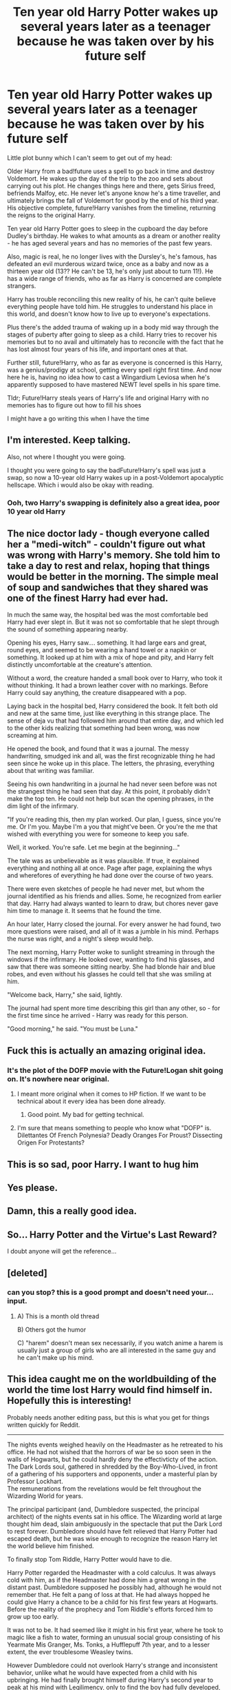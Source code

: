 #+TITLE: Ten year old Harry Potter wakes up several years later as a teenager because he was taken over by his future self

* Ten year old Harry Potter wakes up several years later as a teenager because he was taken over by his future self
:PROPERTIES:
:Author: lollystar888
:Score: 157
:DateUnix: 1568243092.0
:DateShort: 2019-Sep-12
:FlairText: Prompt
:END:
Little plot bunny which I can't seem to get out of my head:

Older Harry from a bad!future uses a spell to go back in time and destroy Voldemort. He wakes up the day of the trip to the zoo and sets about carrying out his plot. He changes things here and there, gets Sirius freed, befriends Malfoy, etc. He never let's anyone know he's a time traveller, and ultimately brings the fall of Voldemort for good by the end of his third year. His objective complete, future!Harry vanishes from the timeline, returning the reigns to the original Harry.

Ten year old Harry Potter goes to sleep in the cupboard the day before Dudley's birthday. He wakes to what amounts as a dream or another reality - he has aged several years and has no memories of the past few years.

Also, magic is real, he no longer lives with the Dursley's, he's famous, has defeated an evil murderous wizard twice, once as a baby and now as a thirteen year old (13?? He can't be 13, he's only just about to turn 11!). He has a wide range of friends, who as far as Harry is concerned are complete strangers.

Harry has trouble reconciling this new reality of his, he can't quite believe everything people have told him. He struggles to understand his place in this world, and doesn't know how to live up to everyone's expectations.

Plus there's the added trauma of waking up in a body mid way through the stages of puberty after going to sleep as a child. Harry tries to recover his memories but to no avail and ultimately has to reconcile with the fact that he has lost almost four years of his life, and important ones at that.

Further still, future!Harry, who as far as everyone is concerned is this Harry, was a genius/prodigy at school, getting every spell right first time. And now here he is, having no idea how to cast a Wingardium Leviosa when he's apparently supposed to have mastered NEWT level spells in his spare time.

Tldr; Future!Harry steals years of Harry's life and original Harry with no memories has to figure out how to fill his shoes

I might have a go writing this when I have the time


** I'm interested. Keep talking.

Also, not where I thought you were going.

I thought you were going to say the badFuture!Harry's spell was just a swap, so now a 10-year old Harry wakes up in a post-Voldemort apocalyptic hellscape. Which i would also be okay with reading.
:PROPERTIES:
:Author: dratnon
:Score: 78
:DateUnix: 1568245415.0
:DateShort: 2019-Sep-12
:END:

*** Ooh, two Harry's swapping is definitely also a great idea, poor 10 year old Harry
:PROPERTIES:
:Author: lollystar888
:Score: 39
:DateUnix: 1568245688.0
:DateShort: 2019-Sep-12
:END:


** The nice doctor lady - though everyone called her a "medi-witch" - couldn't figure out what was wrong with Harry's memory. She told him to take a day to rest and relax, hoping that things would be better in the morning. The simple meal of soup and sandwiches that they shared was one of the finest Harry had ever had.

In much the same way, the hospital bed was the most comfortable bed Harry had ever slept in. But it was not so comfortable that he slept through the sound of something appearing nearby.

Opening his eyes, Harry saw.... something. It had large ears and great, round eyes, and seemed to be wearing a hand towel or a napkin or something. It looked up at him with a mix of hope and pity, and Harry felt distinctly uncomfortable at the creature's attention.

Without a word, the creature handed a small book over to Harry, who took it without thinking. It had a brown leather cover with no markings. Before Harry could say anything, the creature disappeared with a pop.

Laying back in the hospital bed, Harry considered the book. It felt both old and new at the same time, just like everything in this strange place. The sense of deja vu that had followed him around that entire day, and which led to the other kids realizing that something had been wrong, was now screaming at him.

He opened the book, and found that it was a journal. The messy handwriting, smudged ink and all, was the first recognizable thing he had seen since he woke up in this place. The letters, the phrasing, everything about that writing was familiar.

Seeing his own handwriting in a journal he had never seen before was not the strangest thing he had seen that day. At this point, it probably didn't make the top ten. He could not help but scan the opening phrases, in the dim light of the infirmary.

"If you're reading this, then my plan worked. Our plan, I guess, since you're me. Or I'm you. Maybe I'm a you that might've been. Or you're the me that wished with everything you were for someone to keep you safe.

Well, it worked. You're safe. Let me begin at the beginning..."

The tale was as unbelievable as it was plausible. If true, it explained everything and nothing all at once. Page after page, explaining the whys and wherefores of everything he had done over the course of two years.

There were even sketches of people he had never met, but whom the journal identified as his friends and allies. Some, he recognized from earlier that day. Harry had always wanted to learn to draw, but chores never gave him time to manage it. It seems that he found the time.

An hour later, Harry closed the journal. For every answer he had found, two more questions were raised, and all of it was a jumble in his mind. Perhaps the nurse was right, and a night's sleep would help.

The next morning, Harry Potter woke to sunlight streaming in through the windows if the infirmary. He looked over, wanting to find his glasses, and saw that there was someone sitting nearby. She had blonde hair and blue robes, and even without his glasses he could tell that she was smiling at him.

"Welcome back, Harry," she said, lightly.

The journal had spent more time describing this girl than any other, so - for the first time since he arrived - Harry was ready for this person.

"Good morning," he said. "You must be Luna."
:PROPERTIES:
:Author: otrigorin
:Score: 50
:DateUnix: 1568268438.0
:DateShort: 2019-Sep-12
:END:


** Fuck this is actually an amazing original idea.
:PROPERTIES:
:Author: Ripper1337
:Score: 40
:DateUnix: 1568244162.0
:DateShort: 2019-Sep-12
:END:

*** It's the plot of the DOFP movie with the Future!Logan shit going on. It's nowhere near original.
:PROPERTIES:
:Author: Regular_Bus
:Score: -13
:DateUnix: 1568248273.0
:DateShort: 2019-Sep-12
:END:

**** I meant more original when it comes to HP fiction. If we want to be technical about it every idea has been done already.
:PROPERTIES:
:Author: Ripper1337
:Score: 31
:DateUnix: 1568248388.0
:DateShort: 2019-Sep-12
:END:

***** Good point. My bad for getting technical.
:PROPERTIES:
:Author: Regular_Bus
:Score: 15
:DateUnix: 1568262477.0
:DateShort: 2019-Sep-12
:END:


**** I'm sure that means something to people who know what "DOFP" is. Dilettantes Of French Polynesia? Deadly Oranges For Proust? Dissecting Origen For Protestants?
:PROPERTIES:
:Author: HiddenAltAccount
:Score: 2
:DateUnix: 1568671822.0
:DateShort: 2019-Sep-17
:END:


** This is so sad, poor Harry. I want to hug him
:PROPERTIES:
:Author: majitzu
:Score: 12
:DateUnix: 1568263816.0
:DateShort: 2019-Sep-12
:END:


** Yes please.
:PROPERTIES:
:Author: VD909
:Score: 7
:DateUnix: 1568249008.0
:DateShort: 2019-Sep-12
:END:


** Damn, this a really good idea.
:PROPERTIES:
:Score: 6
:DateUnix: 1568276992.0
:DateShort: 2019-Sep-12
:END:


** So... Harry Potter and the Virtue's Last Reward?

I doubt anyone will get the reference...
:PROPERTIES:
:Author: FavChanger
:Score: 4
:DateUnix: 1568290121.0
:DateShort: 2019-Sep-12
:END:


** [deleted]
:PROPERTIES:
:Score: 10
:DateUnix: 1568268324.0
:DateShort: 2019-Sep-12
:END:

*** can you stop? this is a good prompt and doesn't need your... input.
:PROPERTIES:
:Author: Uncommonality
:Score: 1
:DateUnix: 1572115519.0
:DateShort: 2019-Oct-26
:END:

**** A) This is a month old thread

B) Others got the humor

C) "harem" doesn't mean sex necessarily, if you watch anime a harem is usually just a group of girls who are all interested in the same guy and he can't make up his mind.
:PROPERTIES:
:Author: JustRuss79
:Score: 1
:DateUnix: 1572138449.0
:DateShort: 2019-Oct-27
:END:


** This idea caught me on the worldbuilding of the world the time lost Harry would find himself in. Hopefully this is interesting!

Probably needs another editing pass, but this is what you get for things written quickly for Reddit.

-------------------

The nights events weighed heavily on the Headmaster as he retreated to his office. He had not wished that the horrors of war be so soon seen in the walls of Hogwarts, but he could hardly deny the effectivticty of the action. The Dark Lords soul, gathered in shredded by the Boy-Who-Lived, in front of a gathering of his supporters and opponents, under a masterful plan by Professor Lockhart.\\
The remunerations from the revelations would be felt throughout the Wizarding World for years.

The principal participant (and, Dumbledore suspected, the principal architect) of the nights events sat in his office. The Wizarding world at large thought him dead, slain ambiguously in the spectacle that put the Dark Lord to rest forever. Dumbledore should have felt relieved that Harry Potter had escaped death, but he was wise enough to recognize the reason Harry let the world believe him finished.

To finally stop Tom Riddle, Harry Potter would have to die.

Harry Potter regarded the Headmaster with a cold calculus. It was always cold with him, as if the Headmaster had done him a great wrong in the distant past. Dumbledore supposed he possibly had, although he would not remember that. He felt a pang of loss at that. He had always hopped he could give Harry a chance to be a child for his first few years at Hogwarts. Before the reality of the prophecy and Tom Riddle's efforts forced him to grow up too early.

It was not to be. It had seemed like it might in his first year, where he took to magic like a fish to water, forming an unusual social group consisting of his Yearmate Mis Granger, Ms. Tonks, a Hufflepuff 7th year, and to a lesser extent, the ever troublesome Weasley twins.

However Dumbledore could not overlook Harry's strange and inconsistent behavior, unlike what he would have expected from a child with his upbringing. He had finally brought himself during Harry's second year to peak at his mind with Legilimency, only to find the boy had fully developed, and strong, Occlumency shields.

It hadn't taken long for it to come to a head after that. Strangely, it appeared that Harry had been replaced by himself from a future timeline. One where things did not go well. Dumbledore had never been able to get much out of Harry about his previous life, but he was clearly taking decisive action to end the war before it could be started.

Dumbledore had taken that opportunity. As much as he regretted Harry not having a childhood, he was not so foolish as to pass on a chance to unload the burden of fate onto a hardened soldier, allowing him to better protect his young charges from being drawn into it.

"I guess it is time to end this" said the man in a child's body. He showed none of the grandiose bravery he did during the public destruction of the Horocruxs. Dumbledore realized that it was the act, and what he was seeing now was the true Harry. An exhausted solider at the end of a long fight.

"You'll make sure they are ok?" To an uninformed observer, Harry might have been talking generally. Or perhaps his 'partner' in Professor Lockheart. Dumbledore however, knew better.

"There will be no repercussions for Ms. Tonks, Ms. Greengrass, or Mr. Diggeroy for their parts in tonight's affair, I will make sure of it" Dumbledore reassured. "And Mr. Black should be well on his way to being rehabilitated after tonight revelations".

Harry produced a rare smile. "Good" he muttered, and began digging around in his pouch.

Suddenly Harry produced a ragged piece of cloth. The thing resonated dark magic. Dumbledore had initially be shocked that Harry Potter carried the trapped soul of the dark lord around in the old turban of his late defense professor. But with the antics that followed, he had accepted it as one of the saner parts of the year.

Even knowing its futility, Dumbledore felt compelled to check for a way out.

"Harry" he murmured. "Are you sure there is no other way?"

Harry let out a dry laugh. "None may die while the other may live". Dumbledore knew the Harry in front of him had been through much, but it was still heartbreaking to see so much defeat on the face of a 14 year old body. "Trust me, it is better this way".

Although Harry had not told Dumbledore exactly what happened in the future from which he came, Dumbledore had pieced together the prophecy had been discovered by Voldemort, and he had been left alive in order to ensure the continued existence of both of them. This grace, however, had not extended to his friends and loved ones.

"Besides", continued Harry "You examined the details of the spell that sent me here, did you ever figure out what would happen when it breaks?"

The spell that had sent Harry to this time was still active. At first it had seemed as if there was enough power in it to last several lifetimes, but as Harry took actions to change the timeline the spell strained, as if maintaining continuity of a changing time-stream was some tremendous effort on the magic.

"No" replied Dumbledore shortly.

"Well then" responded Harry "The final death of Tom Riddle will certainly push the spell to its breaking point. The future will be so radically different the connection won't survive." Harry sighed. "Best if I wasn't around for that to happen. Who knows what would happen if I was still here and the spell shattered".

Harry withdrew his wand. Dumbledore new what was planned next, Harry would retrieve Tom's spirit from the Turban, and then Tom would kill Harry. Finding a way for a spirit to kill a mortal wasn't easy, but Dumbledore and Harry had ample time to work on the issue. When he was awakened, it is almost certain his anger would result in a frenzy that the spirit would act in the way that they wanted.

Harry hesitated, and then turned back to the Headmaster.

"Can you make sure that Ronald Weasley and Hermione Granger get the guidance they need?" Harry asked, making a final request. "Ron is constantly battling an inferiority complex relating to his older brothers and simply needs something unique to call his own. Hermione..."

Harry trailed off, as if merely thinking about this was painful.

"Hermione needs to establish some social interaction outside of her studies. Something besides the gossip she will get from her roommates" Harry continued, after settling himself.

​

This request came as somewhat of a surprise to Dumbledore. Harry was close to neither Ronald nor Hermione, so something was off about this being his last request.

Young Ronald had tried to ingrain himself into the life of the Boy Who Lived, but Harry had dodged this masterfully. But far from leaving him dejected, Harry had seemly organized it so Ronald fell in with a rather tough but caring crowd. Minerva had been quite ecstatic when describing how Harry had demanded that Mister Wood, the captain of the Gryphondor quidage team, take to mentoring Ron as a condition of Harry joining the team. But afterwords Harry barely spoke a word to Ronald, and indeed seemed incapable of working with either Ron or his younger sister.

If Harry's handling of Ronald Weasley had been masterful, his handling of Hermione Granger had been an unmitigated disaster. He had (rather publicly) broken her heart by declaring them no longer friends and that he wanted nothing to do with her. The poor girl had not taken well to her first friends rejecting her so. To this day, she refused to interact with Harry or speak of him. It had not occurred to the Headmaster before, but their falling out was very soon before he himself had encountered his suspicions about Harry. He did not know much about Hermione, but she was described as very perceptive and stubborn. It was likely that she picked up on the same inconsistencies as the headmaster and was trying to track them down. And Harry Potter had thrown her off the scent by breaking her friendship.

​

Still, Harry had not interacted with either of them for over a year, so it was a strange last request. It must have come from his past lives. Dumbledore spared a thought for a moment for the timeline that could have been.

"I'll take care of it, Harry" Dumbledore said, entirely in earnest. The boy was about to make the nobelist of sacrificed, he deserved to have his concerns looked after. Even if they related to friendships that happened in a now vanquished timeline.

​

"Ok" said Harry, pointing his wand at the Turban. "Let this long road finally be completed."

--------------------------------

(Continued in next post. Too long! I've gone over Reddits 10K character limit :o)
:PROPERTIES:
:Author: StarDolph
:Score: 3
:DateUnix: 1568360113.0
:DateShort: 2019-Sep-13
:END:

*** Dumbledore stared in wonder at the sleeping form of Harry Potter before him. He had seen the boy march into his death, and the deadly (if silent) battle that occurred between Harry Potter and the last remaining piece of Tom Riddle. He had watched them both perish before his eyes.

And yet, here Harry was, once again breathing. He had been exhausted, so Dumbledore had taken him to the Hospital Wing. It was easy to explain, after all, Harry was believe (but not shown to be) killed in his very public fight with the Horocruxes, so him appearing an inch from death was not out of line.

Dumbledore didn't know what had happened with the time travel spell, but he suspected it was finally completed. There is no way it would have survived such a massive change in the timeline as the death of the Dark Lord, yet all of reality has not yet seemly imploded on itself. Regardless, the connection that had held Harry anchored to his old time was almost certainly terminated.

Harry could finally live free of the demons that haunt him.

​

Harry stirred, and Dumbledore set his eyes atwinkle, ready to guide Harry back into lucidity. He then opened his eyes.

​

"Um Hello", said Harry, seemingly confused. "Who are you? Do you work for the Zoo?"

​

"The.... Zoo?" asked Dumbledore, before kicking himself. In these situations it was simply best to roll with it. "Yes my boy, I do. Do you know where you are?"

​

Harry frown , "Well me and my Aunt, Uncle, and Cousin were to visit the zoo today. I assume I got lost? Can you get me back to them?"

​

"Apricot Rhubarb Fudge" cursed Dumbledore. Things were about to get complicated.
:PROPERTIES:
:Author: StarDolph
:Score: 4
:DateUnix: 1568360172.0
:DateShort: 2019-Sep-13
:END:


** I'm gonna write something for this, but it'll have to be in the morning...
:PROPERTIES:
:Author: StarDolph
:Score: 2
:DateUnix: 1568274504.0
:DateShort: 2019-Sep-12
:END:


** Good idea. Great minds, etc. etc.

[[https://www.reddit.com/r/HPfanfiction/comments/36tvsm/time_travel_parody_story/?utm_source=share&utm_medium=web2x]]
:PROPERTIES:
:Author: nakor_
:Score: 2
:DateUnix: 1568258249.0
:DateShort: 2019-Sep-12
:END:


** Definitely need this. I have some time to write while in the hospital... All I see is an excuse for Slytherin!Harry, eventual Drarry and Snupin.

I'll link if anyone is interested when it's done.
:PROPERTIES:
:Author: HottskullxD
:Score: 2
:DateUnix: 1568305898.0
:DateShort: 2019-Sep-12
:END:


** RemindMe! 1 week
:PROPERTIES:
:Author: The_Magus_199
:Score: 1
:DateUnix: 1568298098.0
:DateShort: 2019-Sep-12
:END:


** There's a semi popular story where the golden trio + baby go back in time, and the story ends with them defeating Voldy in a few months, and leaving their younger selves behind. That's where the story ends, but it's the same premise.
:PROPERTIES:
:Author: stay-awhile
:Score: 1
:DateUnix: 1568329061.0
:DateShort: 2019-Sep-13
:END:

*** That would be linkffn(We Are the Golden Trio), methinks.
:PROPERTIES:
:Author: thrawnca
:Score: 2
:DateUnix: 1568350816.0
:DateShort: 2019-Sep-13
:END:

**** [[https://www.fanfiction.net/s/7405516/1/][*/We are the Golden Trio!/*]] by [[https://www.fanfiction.net/u/2711015/Oracle2Phoenix][/Oracle2Phoenix/]]

#+begin_quote
  Rose is just born and Al is due. But after finding an ancient mirror, Harry, Ron, Hermione and baby Rose are sent back into their 11-year-old bodies the night before they first met. Trapped in the past and wary of the Wizarding World, they seek to kill Voldemort as soon as possible. Together Harry, Ron and Hermione shall show the past who the Golden Trio really are.
#+end_quote

^{/Site/:} ^{fanfiction.net} ^{*|*} ^{/Category/:} ^{Harry} ^{Potter} ^{*|*} ^{/Rated/:} ^{Fiction} ^{T} ^{*|*} ^{/Chapters/:} ^{13} ^{*|*} ^{/Words/:} ^{76,617} ^{*|*} ^{/Reviews/:} ^{197} ^{*|*} ^{/Favs/:} ^{602} ^{*|*} ^{/Follows/:} ^{371} ^{*|*} ^{/Updated/:} ^{4/2/2013} ^{*|*} ^{/Published/:} ^{9/23/2011} ^{*|*} ^{/Status/:} ^{Complete} ^{*|*} ^{/id/:} ^{7405516} ^{*|*} ^{/Language/:} ^{English} ^{*|*} ^{/Genre/:} ^{Fantasy/Mystery} ^{*|*} ^{/Characters/:} ^{<Hermione} ^{G.,} ^{Ron} ^{W.>} ^{Harry} ^{P.,} ^{Rose} ^{W.} ^{*|*} ^{/Download/:} ^{[[http://www.ff2ebook.com/old/ffn-bot/index.php?id=7405516&source=ff&filetype=epub][EPUB]]} ^{or} ^{[[http://www.ff2ebook.com/old/ffn-bot/index.php?id=7405516&source=ff&filetype=mobi][MOBI]]}

--------------

*FanfictionBot*^{2.0.0-beta} | [[https://github.com/tusing/reddit-ffn-bot/wiki/Usage][Usage]]
:PROPERTIES:
:Author: FanfictionBot
:Score: 1
:DateUnix: 1568350826.0
:DateShort: 2019-Sep-13
:END:


**** Yes, that's the one! Thank you.
:PROPERTIES:
:Author: stay-awhile
:Score: 1
:DateUnix: 1568781011.0
:DateShort: 2019-Sep-18
:END:


** !remindme
:PROPERTIES:
:Author: Yumehayla
:Score: 0
:DateUnix: 1568250510.0
:DateShort: 2019-Sep-12
:END:

*** *Defaulted to one day.*

I will be messaging you on [[http://www.wolframalpha.com/input/?i=2019-09-13%2001:08:30%20UTC%20To%20Local%20Time][*2019-09-13 01:08:30 UTC*]] to remind you of [[https://np.reddit.com/r/HPfanfiction/comments/d2ypj9/ten_year_old_harry_potter_wakes_up_several_years/ezxv7kw/][*this link*]]

[[https://np.reddit.com/message/compose/?to=RemindMeBot&subject=Reminder&message=%5Bhttps%3A%2F%2Fwww.reddit.com%2Fr%2FHPfanfiction%2Fcomments%2Fd2ypj9%2Ften_year_old_harry_potter_wakes_up_several_years%2Fezxv7kw%2F%5D%0A%0ARemindMe%21%202019-09-13%2001%3A08%3A30%20UTC][*CLICK THIS LINK*]] to send a PM to also be reminded and to reduce spam.

^{Parent commenter can} [[https://np.reddit.com/message/compose/?to=RemindMeBot&subject=Delete%20Comment&message=Delete%21%20d2ypj9][^{delete this message to hide from others.}]]

--------------

[[https://np.reddit.com/r/RemindMeBot/comments/c5l9ie/remindmebot_info_v20/][^{Info}]]

[[https://np.reddit.com/message/compose/?to=RemindMeBot&subject=Reminder&message=%5BLink%20or%20message%20inside%20square%20brackets%5D%0A%0ARemindMe%21%20Time%20period%20here][^{Custom}]]
[[https://np.reddit.com/message/compose/?to=RemindMeBot&subject=List%20Of%20Reminders&message=MyReminders%21][^{Your Reminders}]]
[[https://np.reddit.com/message/compose/?to=Watchful1&subject=RemindMeBot%20Feedback][^{Feedback}]]
:PROPERTIES:
:Author: RemindMeBot
:Score: 1
:DateUnix: 1568250528.0
:DateShort: 2019-Sep-12
:END:


** !Remindme One week
:PROPERTIES:
:Author: Kenaserenity
:Score: 0
:DateUnix: 1568256453.0
:DateShort: 2019-Sep-12
:END:
